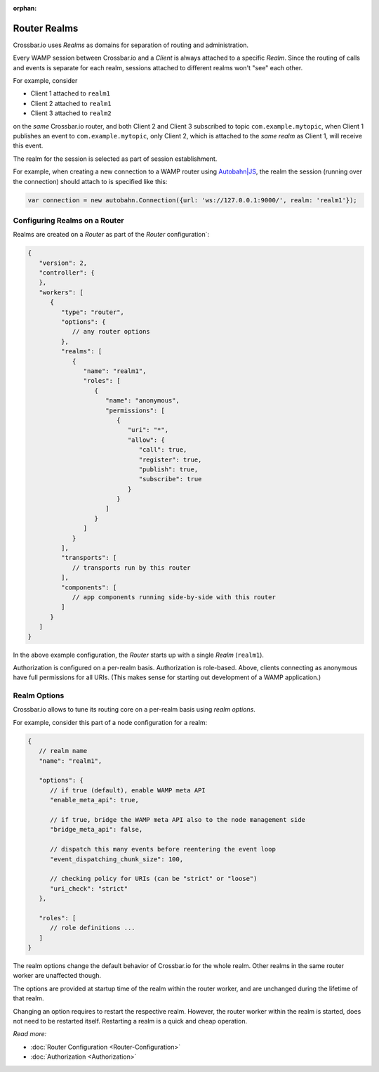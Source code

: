 :orphan:

Router Realms
=============

Crossbar.io uses *Realms* as domains for separation of routing and
administration.

Every WAMP session between Crossbar.io and a *Client* is always attached
to a specific *Realm*. Since the routing of calls and events is separate
for each realm, sessions attached to different realms won't "see" each
other.

For example, consider

-  Client 1 attached to ``realm1``
-  Client 2 attached to ``realm1``
-  Client 3 attached to ``realm2``

on the *same* Crossbar.io router, and both Client 2 and Client 3
subscribed to topic ``com.example.mytopic``, when Client 1 publishes an
event to ``com.example.mytopic``, only Client 2, which is attached to
the *same realm* as Client 1, will receive this event.

The realm for the session is selected as part of session establishment.

For example, when creating a new connection to a WAMP router using
`Autobahn\|JS <https://crossbar.io/autobahn/>`__, the realm the session (running
over the connection) should attach to is specified like this:

.. code:: javascript

    var connection = new autobahn.Connection({url: 'ws://127.0.0.1:9000/', realm: 'realm1'});

Configuring Realms on a Router
------------------------------

Realms are created on a *Router* as part of the *Router*
configuration\`:

.. code:: javascript

    {
       "version": 2,
       "controller": {
       },
       "workers": [
          {
             "type": "router",
             "options": {
                // any router options
             },
             "realms": [
                {
                   "name": "realm1",
                   "roles": [
                      {
                         "name": "anonymous",
                         "permissions": [
                            {
                               "uri": "*",
                               "allow": {
                                  "call": true,
                                  "register": true,
                                  "publish": true,
                                  "subscribe": true
                               }
                            }
                         ]
                      }
                   ]
                }
             ],
             "transports": [
                // transports run by this router
             ],
             "components": [
                // app components running side-by-side with this router
             ]
          }
       ]
    }

In the above example configuration, the *Router* starts up with a single
*Realm* (``realm1``).

Authorization is configured on a per-realm basis. Authorization is
role-based. Above, clients connecting as anonymous have full permissions
for all URIs. (This makes sense for starting out development of a WAMP
application.)

Realm Options
-------------

Crossbar.io allows to tune its routing core on a per-realm basis using
*realm options*.

For example, consider this part of a node configuration for a realm:

.. code:: javascript

    {
       // realm name
       "name": "realm1",

       "options": {
          // if true (default), enable WAMP meta API
          "enable_meta_api": true,

          // if true, bridge the WAMP meta API also to the node management side
          "bridge_meta_api": false,

          // dispatch this many events before reentering the event loop
          "event_dispatching_chunk_size": 100,

          // checking policy for URIs (can be "strict" or "loose")
          "uri_check": "strict"
       },

       "roles": [
          // role definitions ...
       ]
    }

The realm options change the default behavior of Crossbar.io for the
whole realm. Other realms in the same router worker are unaffected
though.

The options are provided at startup time of the realm within the router
worker, and are unchanged during the lifetime of that realm.

Changing an option requires to restart the respective realm. However,
the router worker within the realm is started, does not need to be
restarted itself. Restarting a realm is a quick and cheap operation.

*Read more:*

-   :doc:`Router Configuration <Router-Configuration>`
-   :doc:`Authorization <Authorization>`
